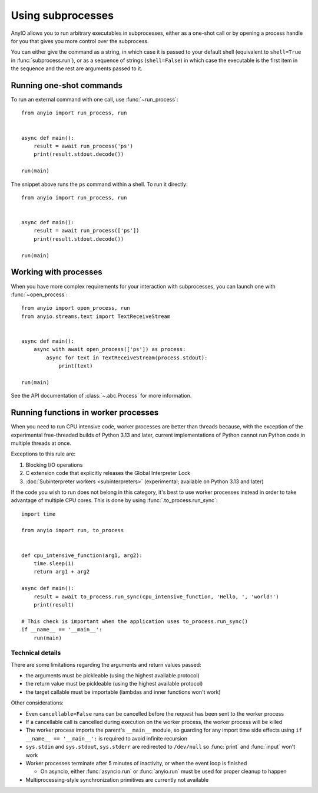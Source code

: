 Using subprocesses
==================

.. py:currentmodule:: anyio

AnyIO allows you to run arbitrary executables in subprocesses, either as a one-shot call
or by opening a process handle for you that gives you more control over the subprocess.

You can either give the command as a string, in which case it is passed to your default
shell (equivalent to ``shell=True`` in :func:`subprocess.run`), or as a sequence of
strings (``shell=False``) in which case the executable is the first item in the sequence
and the rest are arguments passed to it.

Running one-shot commands
-------------------------

To run an external command with one call, use :func:`~run_process`::

    from anyio import run_process, run


    async def main():
        result = await run_process('ps')
        print(result.stdout.decode())

    run(main)

The snippet above runs the ``ps`` command within a shell. To run it directly::

    from anyio import run_process, run


    async def main():
        result = await run_process(['ps'])
        print(result.stdout.decode())

    run(main)

Working with processes
----------------------

When you have more complex requirements for your interaction with subprocesses, you can
launch one with :func:`~open_process`::

    from anyio import open_process, run
    from anyio.streams.text import TextReceiveStream


    async def main():
        async with await open_process(['ps']) as process:
            async for text in TextReceiveStream(process.stdout):
                print(text)

    run(main)

See the API documentation of :class:`~.abc.Process` for more information.

.. _RunInProcess:

Running functions in worker processes
-------------------------------------

When you need to run CPU intensive code, worker processes are better than threads
because, with the exception of the experimental free-threaded builds of Python 3.13 and
later, current implementations of Python cannot run Python code in multiple threads at
once.

Exceptions to this rule are:

#. Blocking I/O operations
#. C extension code that explicitly releases the Global Interpreter Lock
#. :doc:`Subinterpreter workers <subinterpreters>`
   (experimental; available on Python 3.13 and later)

If the code you wish to run does not belong in this category, it's best to use worker
processes instead in order to take advantage of multiple CPU cores.
This is done by using :func:`.to_process.run_sync`::

    import time

    from anyio import run, to_process


    def cpu_intensive_function(arg1, arg2):
        time.sleep(1)
        return arg1 + arg2

    async def main():
        result = await to_process.run_sync(cpu_intensive_function, 'Hello, ', 'world!')
        print(result)

    # This check is important when the application uses to_process.run_sync()
    if __name__ == '__main__':
        run(main)

Technical details
*****************

There are some limitations regarding the arguments and return values passed:

* the arguments must be pickleable (using the highest available protocol)
* the return value must be pickleable (using the highest available protocol)
* the target callable must be importable (lambdas and inner functions won't work)

Other considerations:

* Even ``cancellable=False`` runs can be cancelled before the request has been sent to
  the worker process
* If a cancellable call is cancelled during execution on the worker process, the worker
  process will be killed
* The worker process imports the parent's ``__main__`` module, so guarding for any
  import time side effects using ``if __name__ == '__main__':`` is required to avoid
  infinite recursion
* ``sys.stdin`` and ``sys.stdout``, ``sys.stderr`` are redirected to ``/dev/null`` so
  :func:`print` and :func:`input` won't work
* Worker processes terminate after 5 minutes of inactivity, or when the event loop is
  finished

  * On asyncio, either :func:`asyncio.run` or :func:`anyio.run` must be used for proper
    cleanup to happen
* Multiprocessing-style synchronization primitives are currently not available
